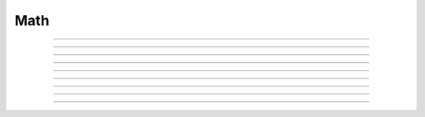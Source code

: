 .. _ref_eql_functions_math:


====
Math
====

.. eql:function:: math::abs(x: anyreal) -> anyreal

    :index: absolute

    Return the absolute value of the input *x*.


    .. code-block:: edgeql-repl

        db> SELECT math::abs(1);
        {1}
        db> SELECT math::abs(-1);
        {1}


----------


.. eql:function:: math::ceil(x: int64) -> float64
                  math::ceil(x: float64) -> float64
                  math::ceil(x: decimal) -> decimal

    :index: round

    Round up to the nearest integer.

    .. code-block:: edgeql-repl

        db> SELECT math::ceil(1.1);
        {2}
        db> SELECT math::ceil(-1.1);
        {-1}


----------


.. eql:function:: math::floor(x: int64) -> float64
                  math::floor(x: float64) -> float64
                  math::floor(x: decimal) -> decimal

    :index: round

    Round down to the nearest integer.

    .. code-block:: edgeql-repl

        db> SELECT math::floor(1.1);
        {1}
        db> SELECT math::floor(-1.1);
        {-2}


----------


.. eql:function:: math::ln(x: int64) -> float64
                  math::ln(x: float64) -> float64
                  math::ln(x: decimal) -> decimal

    :index: logarithm

    Return the natural logarithm of the input value.

    .. code-block:: edgeql-repl

        db> SELECT 2.718281829 ^ math::ln(100);
        {100.00000009164575}


----------


.. eql:function:: math::lg(x: int64) -> float64
                  math::lg(x: float64) -> float64
                  math::lg(x: decimal) -> decimal

    :index: logarithm

    Return the base 10 logarithm of the input value.

    .. code-block:: edgeql-repl

        db> SELECT 10 ^ math::lg(42);
        {42.00000000000001}

----------


.. eql:function:: math::log(x: decimal, NAMED ONLY base: decimal) -> decimal

    :index: logarithm

    Return the logarithm of the input value in the specified *base*.

    .. code-block:: edgeql-repl

        db> SELECT 3 ^ math::log(15n, base := 3n);
        {15.0000000000000005n}


----------


.. eql:function:: math::mean(vals: SET OF int64) -> float64
                  math::mean(vals: SET OF float64) -> float64
                  math::mean(vals: SET OF decimal) -> decimal

    :index: average avg

    Return the arithmetic mean of the input set.

    .. code-block:: edgeql-repl

        db> SELECT math::mean({1, 3, 5});
        {3}


----------


.. eql:function:: math::stddev(vals: SET OF int64) -> float64
                  math::stddev(vals: SET OF float64) -> float64
                  math::stddev(vals: SET OF decimal) -> decimal

    :index: average

    Return the sample standard deviation of the input set.

    .. code-block:: edgeql-repl

        db> SELECT math::stddev({1, 3, 5});
        {2}

.. eql:function:: math::stddev_pop(vals: SET OF int64) -> float64
                  math::stddev_pop(vals: SET OF float64) -> float64
                  math::stddev_pop(vals: SET OF decimal) -> decimal

    :index: average

    Return the population standard deviation of the input set.

    .. code-block:: edgeql-repl

        db> SELECT math::stddev_pop({1, 3, 5});
        {1.63299316185545}


----------


.. eql:function:: math::var(vals: SET OF int64) -> float64
                  math::var(vals: SET OF float64) -> float64
                  math::var(vals: SET OF decimal) -> decimal

    :index: average

    Return the sample variance of the input set.

    .. code-block:: edgeql-repl

        db> SELECT math::var({1, 3, 5});
        {4}


----------


.. eql:function:: math::var_pop(vals: SET OF int64) -> float64
                  math::var_pop(vals: SET OF float64) -> float64
                  math::var_pop(vals: SET OF decimal) -> decimal

    :index: average

    Return the population variance of the input set.

    .. code-block:: edgeql-repl

        db> SELECT math::var_pop({1, 3, 5});
        {2.66666666666667}
